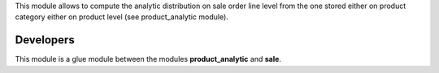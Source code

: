 This module allows to compute the analytic distribution on sale order line level
from the one stored either on product category either on product level
(see product_analytic module).

Developers
----------

This module is a glue module between the modules **product_analytic** and **sale**.
